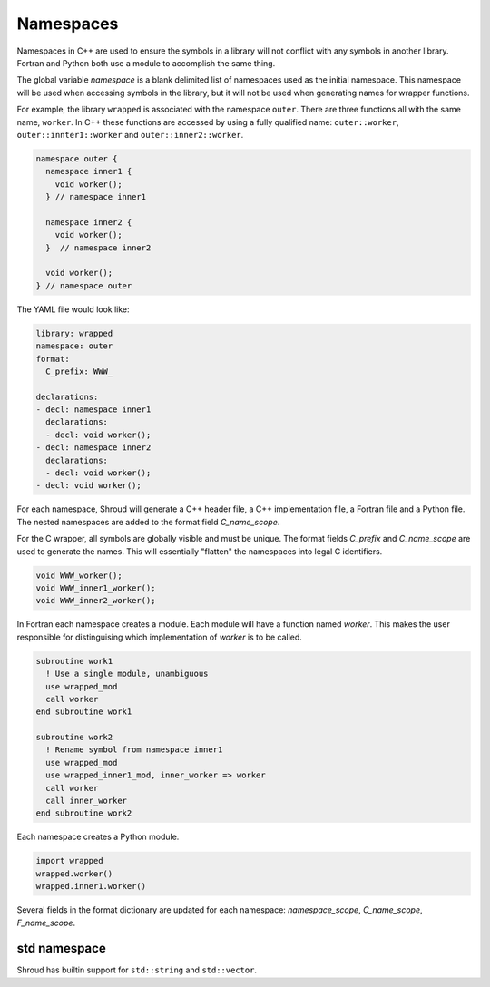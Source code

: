.. Copyright (c) 2017-2023, Lawrence Livermore National Security, LLC and
   other Shroud Project Developers.
   See the top-level COPYRIGHT file for details.

   SPDX-License-Identifier: (BSD-3-Clause)

Namespaces
==========

Namespaces in C++ are used to ensure the symbols in a library will not
conflict with any symbols in another library.  Fortran and Python both
use a module to accomplish the same thing.

The global variable *namespace* is a blank delimited list of
namespaces used as the initial namespace.  This namespace will be used
when accessing symbols in the library, but it will not be used when
generating names for wrapper functions.

For example, the library ``wrapped`` is associated with the namespace
``outer``.  There are three functions all with the same name,
``worker``.  In C++ these functions are accessed by using a fully
qualified name: ``outer::worker``, ``outer::innter1::worker`` and
``outer::inner2::worker``.

.. code-block:: c++

    namespace outer {
      namespace inner1 {
        void worker();
      } // namespace inner1

      namespace inner2 {
        void worker();
      }  // namespace inner2

      void worker();
    } // namespace outer


The YAML file would look like:

.. code-block:: yaml

    library: wrapped
    namespace: outer
    format:
      C_prefix: WWW_

    declarations:
    - decl: namespace inner1
      declarations:
      - decl: void worker();
    - decl: namespace inner2
      declarations:
      - decl: void worker();
    - decl: void worker();

For each namespace, Shroud will generate a C++ header file, a C++
implementation file, a Fortran file and a Python file.
The nested namespaces are added to the format field *C_name_scope*.

For the C wrapper, all symbols are globally visible and must be
unique. The format fields *C_prefix* and *C_name_scope* are used to
generate the names. This will essentially "flatten" the namespaces into
legal C identifiers.

.. code-block:: c

    void WWW_worker();
    void WWW_inner1_worker();
    void WWW_inner2_worker();

In Fortran each namespace creates a module.  Each module will have
a function named *worker*. This makes the user responsible for distinguising
which implementation of *worker* is to be called.

.. code-block:: fortran

    subroutine work1
      ! Use a single module, unambiguous
      use wrapped_mod
      call worker
    end subroutine work1

    subroutine work2
      ! Rename symbol from namespace inner1
      use wrapped_mod
      use wrapped_inner1_mod, inner_worker => worker
      call worker
      call inner_worker
    end subroutine work2

.. options flatten_namespace

Each namespace creates a Python module.

.. code-block:: python

    import wrapped
    wrapped.worker()
    wrapped.inner1.worker()

.. These fields are also in reference.rst

Several fields in the format dictionary are updated for each namespace:
*namespace_scope*, *C_name_scope*, *F_name_scope*.


std namespace
-------------

Shroud has builtin support for ``std::string`` and ``std::vector``.
